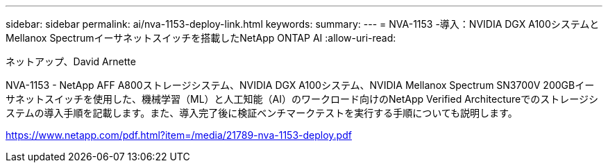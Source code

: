 ---
sidebar: sidebar 
permalink: ai/nva-1153-deploy-link.html 
keywords:  
summary:  
---
= NVA-1153 -導入：NVIDIA DGX A100システムとMellanox Spectrumイーサネットスイッチを搭載したNetApp ONTAP AI
:allow-uri-read: 


ネットアップ、David Arnette

NVA-1153 - NetApp AFF A800ストレージシステム、NVIDIA DGX A100システム、NVIDIA Mellanox Spectrum SN3700V 200GBイーサネットスイッチを使用した、機械学習（ML）と人工知能（AI）のワークロード向けのNetApp Verified Architectureでのストレージシステムの導入手順を記載します。また、導入完了後に検証ベンチマークテストを実行する手順についても説明します。

link:https://www.netapp.com/pdf.html?item=/media/21789-nva-1153-deploy.pdf["https://www.netapp.com/pdf.html?item=/media/21789-nva-1153-deploy.pdf"^]
